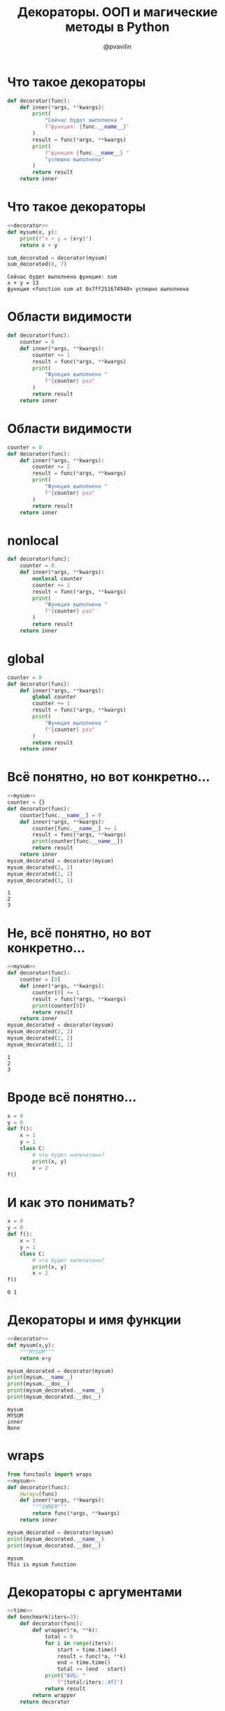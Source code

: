 #+TITLE: Декораторы. ООП и магические методы в Python
#+EMAIL: @pvavilin
#+AUTHOR: @pvavilin
#+INFOJS_OPT: view:nil toc:nil ltoc:t mouse:underline buttons:0 path:https://orgmode.org/org-info.js
#+startup: beamer
#+LaTeX_CLASS: beamer
#+LaTeX_CLASS_OPTIONS: [smallest]
#+LATEX_HEADER: \usetheme{default}
#+LATEX_HEADER: \usecolortheme{crane}
#+LATEX_HEADER: \RequirePackage{fancyvrb}
#+LATEX_HEADER: \DefineVerbatimEnvironment{verbatim}{Verbatim}{fontsize=\scriptsize}
#+LaTeX_HEADER: \lstset{basicstyle=\scriptsize\ttfamily}
#+OPTIONS: \n:t ^:nil
* Что такое декораторы
  #+NAME: decorator
  #+BEGIN_SRC python :exports code
    def decorator(func):
        def inner(*args, **kwargs):
            print(
                "Сейчас будет выполнена "
                f"функция: {func.__name__}"
            )
            result = func(*args, **kwargs)
            print(
                f"функция {func.__name__} "
                "успешно выполнена"
            )
            return result
        return inner
  #+END_SRC
* Что такое декораторы
  #+BEGIN_SRC python :exports both :results output :noweb strip-export :tangle 01_decorator.py :comments org :mkdirp yes :shebang "#!/usr/bin/env python3"
    <<decorator>>
    def mysum(x, y):
        print(f"x + y = {x+y}")
        return x + y

    sum_decorated = decorator(mysum)
    sum_decorated(6, 7)
  #+END_SRC

  #+RESULTS:
  : Сейчас будет выполнена функция: sum
  : x + y = 13
  : функция <function sum at 0x7ff251674940> успешно выполнена
* Области видимости
  #+BEGIN_SRC python :exports code :tangle 02_decorator_local_wrong.py :comments org :mkdirp yes :shebang "#!/usr/bin/env python3"
    def decorator(func):
        counter = 0
        def inner(*args, **kwargs):
            counter += 1
            result = func(*args, **kwargs)
            print(
                "Функция выполнена "
                f"{counter} раз"
            )
            return result
        return inner
  #+END_SRC
* Области видимости
  #+BEGIN_SRC python :exports code :tangle 03_decorator_global_wrong.py :comments org :mkdirp yes :shebang "#!/usr/bin/env python3"
    counter = 0
    def decorator(func):
        def inner(*args, **kwargs):
            counter += 1
            result = func(*args, **kwargs)
            print(
                "Функция выполнена "
                f"{counter} раз"
            )
            return result
        return inner
  #+END_SRC
* nonlocal
  #+BEGIN_SRC python :exports code :tangle 04_decorator_nonlocal.py :comments org :mkdirp yes :shebang "#!/usr/bin/env python3"
    def decorator(func):
        counter = 0
        def inner(*args, **kwargs):
            nonlocal counter
            counter += 1
            result = func(*args, **kwargs)
            print(
                "Функция выполнена "
                f"{counter} раз"
            )
            return result
        return inner
  #+END_SRC
* global
  #+BEGIN_SRC python :exports code :tangle 05_decorator_global.py :comments org :mkdirp yes :shebang "#!/usr/bin/env python3"
    counter = 0
    def decorator(func):
        def inner(*args, **kwargs):
            global counter
            counter += 1
            result = func(*args, **kwargs)
            print(
                "Функция выполнена "
                f"{counter} раз"
            )
            return result
        return inner
  #+END_SRC
* Всё понятно, но вот конкретно…
  #+NAME:mysum
  #+BEGIN_SRC python :exports none
    def mysum(x, y):
        """This is mysum function"""
        return x + y
  #+END_SRC
  #+BEGIN_SRC python :exports both :noweb strip-export :results output :tangle 06_decorator_global_dict.py :comments org :mkdirp yes :shebang "#!/usr/bin/env python3"
    <<mysum>>
    counter = {}
    def decorator(func):
        counter[func.__name__] = 0
        def inner(*args, **kwargs):
            counter[func.__name__] += 1
            result = func(*args, **kwargs)
            print(counter[func.__name__])
            return result
        return inner
    mysum_decorated = decorator(mysum)
    mysum_decorated(2, 2)
    mysum_decorated(2, 2)
    mysum_decorated(3, 1)
  #+END_SRC

  #+RESULTS:
  : 1
  : 2
  : 3
* Не, всё понятно, но вот конкретно…
    #+BEGIN_SRC python :exports both :noweb strip-export :results output :tangle 07_decorator_local_list.py :comments org :mkdirp yes :shebang "#!/usr/bin/env python3"
      <<mysum>>
      def decorator(func):
          counter = [0]
          def inner(*args, **kwargs):
              counter[0] += 1
              result = func(*args, **kwargs)
              print(counter[0])
              return result
          return inner
      mysum_decorated = decorator(mysum)
      mysum_decorated(2, 2)
      mysum_decorated(2, 2)
      mysum_decorated(3, 1)
  #+END_SRC

  #+RESULTS:
  : 1
  : 2
  : 3
* Вроде всё понятно…
  #+BEGIN_SRC python :exports code :tangle 08_wtf.py :comments org :mkdirp yes :shebang "#!/usr/bin/env python3"
    x = 0
    y = 0
    def f():
        x = 1
        y = 1
        class C:
            # что будет напечатано?
            print(x, y)
            x = 2
    f()
  #+END_SRC
* И как это понимать?
  #+BEGIN_SRC python :exports both :results output
    x = 0
    y = 0
    def f():
        x = 1
        y = 1
        class C:
            # что будет напечатано?
            print(x, y)
            x = 2
    f()
  #+END_SRC

  #+RESULTS:
  : 0 1
* Декораторы и имя функции
  #+BEGIN_SRC python :exports both :results output :noweb strip-export :tangle 09_decorator_lost_name.py :comments org :mkdirp yes :shebang "#!/usr/bin/env python3"
    <<decorator>>
    def mysum(x,y):
        """MYSUM"""
        return x+y

    mysum_decorated = decorator(mysum)
    print(mysum.__name__)
    print(mysum.__doc__)
    print(mysum_decorated.__name__)
    print(mysum_decorated.__doc__)
  #+END_SRC

  #+RESULTS:
  : mysum
  : MYSUM
  : inner
  : None
* wraps
  #+BEGIN_SRC python :exports both :results output :noweb strip-export :tangle 10_wraps.py :comments org :mkdirp yes :shebang "#!/usr/bin/env python3"
    from functools import wraps
    <<mysum>>
    def decorator(func):
        @wraps(func)
        def inner(*args, **kwargs):
            """INNER"""
            return func(*args, **kwargs)
        return inner

    mysum_decorated = decorator(mysum)
    print(mysum_decorated.__name__)
    print(mysum_decorated.__doc__)
  #+END_SRC

  #+RESULTS:
  : mysum
  : This is mysum function
* Декораторы с аргументами
  #+NAME: time
  #+BEGIN_SRC python :exports none
    import time
  #+END_SRC
  #+NAME: benchmark
  #+BEGIN_SRC python :exports code :noweb strip-export
    <<time>>
    def benchmark(iters=3):
        def decorator(func):
            def wrapper(*a, **k):
                total = 0
                for i in range(iters):
                    start = time.time()
                    result = func(*a, **k)
                    end = time.time()
                    total += (end - start)
                print("AVG: "
                    f"{total/iters:.4f}")
                return result
            return wrapper
        return decorator
  #+END_SRC
* Декораторы с аргументами
  #+BEGIN_SRC python :exports both :results output :noweb strip-export  :tangle 11_decorator_with_arguments.py :comments org :mkdirp yes :shebang "#!/usr/bin/env python3"
    <<benchmark>>
    @benchmark()
    def countdown(n):
        while n > 0:
            n -= 1

    countdown(int(5e7))
  #+END_SRC

  #+RESULTS:
  : AVG: 2.3937626679738364
* Декораторы с аргументами
  #+BEGIN_SRC python :exports both :results output :noweb strip-export :tangle 12_decorator_with_arguments.py :comments org :mkdirp yes :shebang "#!/usr/bin/env python3"
    <<benchmark>>
    def countdown(n):
        while n > 0:
            n -= 1

    countdown_decorated = \
        benchmark(5)(countdown)
    countdown_decorated(int(5e7))
  #+END_SRC

  #+RESULTS:
  : AVG: 2.431885766983032
* classmethod
  Принимает в качестве первого аргумента сам класс *cls* а не объект *self*.
  #+BEGIN_SRC python :exports both :results output :tangle 13_classmethod.py :comments org :mkdirp yes :shebang "#!/usr/bin/env python3"
    class MyDict:
        def __init__(self, d):
            self.data = d
        @classmethod
        def from_pairs(cls, pairs):
            return cls(dict(pairs))
    pairs = (("a", 1), ("b", 2))
    print(MyDict.from_pairs(pairs).data)
  #+END_SRC

  #+RESULTS:
  : {'a': 1, 'b': 2}

* staticmethod
  Не привязан ни к текущему объекту *self* ни к классу *cls*.
  #+NAME: python_os
  #+BEGIN_SRC python :exports none
    import os
  #+END_SRC
  #+BEGIN_SRC python :exports both :results output :noweb strip-export :tangle 14_staticmethod.py :comments org :mkdirp yes :shebang "#!/usr/bin/env python3"
    <<python_os>>
    class Executor:
        def __init__(self, command):
            self.command = command
        @staticmethod
        def chdir(path):
            os.chdir(path)

    orig_path = os.getcwd()
    print(orig_path)
    Executor.chdir("/tmp/")
    print(os.getcwd())
    Executor("test").chdir(orig_path)
    print(os.getcwd())
  #+END_SRC

  #+RESULTS:
  : /home/pimiento/yap
  : /tmp
  : /home/pimiento/yap

* Классы-декораторы
  #+BEGIN_SRC python :exports code :tangle 15_class_decorator.py :comments org :mkdirp yes :shebang "#!/usr/bin/env python3"
    class Decorator:
        def __cal__(self, fn):
            def wrapper(*args, **kwargs):
                print("BEFORE")
                result = fn(*args, **kwargs)
                print("AFTER")
                return result
            return wrapper

    @Decorator
    def mysum(x, y):
        return x + y
  #+END_SRC

* Больше про декораторы
  __[[https://github.com/hchasestevens/hchasestevens.github.io/blob/master/notebooks/the-decorators-they-wont-tell-you-about.ipynb][TheDecoratorsTheyWontTellYouAbout]]__
* магические методы классов в Python
  __[[https://rszalski.github.io/magicmethods/][magicmethods]]__
* property
  #+NAME: dataclass
  #+BEGIN_SRC python :exports none
    from dataclasses import dataclass
  #+END_SRC
  #+BEGIN_SRC python :exports both :results output :noweb strip-export :tangle 16_property.py :comments org :mkdirp yes :shebang "#!/usr/bin/env python3"
    <<dataclass>>
    @dataclass
    class A:
        __x: int
        @property
        def x(self):
            return self.__x
    a = A(10)
    print(a.x)
    try:
        a.x = 100
    except Exception as e:
        print(e)
  #+END_SRC

  #+RESULTS:
  : 10
  : can't set attribute
* getter/setter/deleter
  #+NAME: class_A
  #+BEGIN_SRC python :exports code :noweb strip-export
    <<dataclass>>
    @dataclass
    class A:
        __x: list
        @property
        def x(self):
            return self.__x[::]
        @x.setter
        def x(self, value):
            self.__x.append(value)
        @x.deleter
        def x(self):
            self.__x = []
  #+END_SRC

  #+RESULTS: class_A
  : None

* getter/setter/deleter
  #+BEGIN_SRC python :exports both :results output :noweb strip-export :tangle 17_property.py :comments org :mkdirp yes :shebang "#!/usr/bin/env python3"
    <<class_A>>
    a = A([])
    print(a.x)
    a.x = 10
    print(a.x)
    a.x = 100
    print(a.x)
    del a.x
    print(a.x)
  #+END_SRC

  #+RESULTS:
  : []
  : [10]
  : [10, 100]
  : []
* Singleton
* Дополнительные материалы
  __[[https://python-patterns.guide/][Паттерны проектирования на Python]]__
  __[[https://www.amazon.com/Head-First-Design-Patterns-Brain-Friendly/dp/0596007124][Head First]]__
* Вопросы
